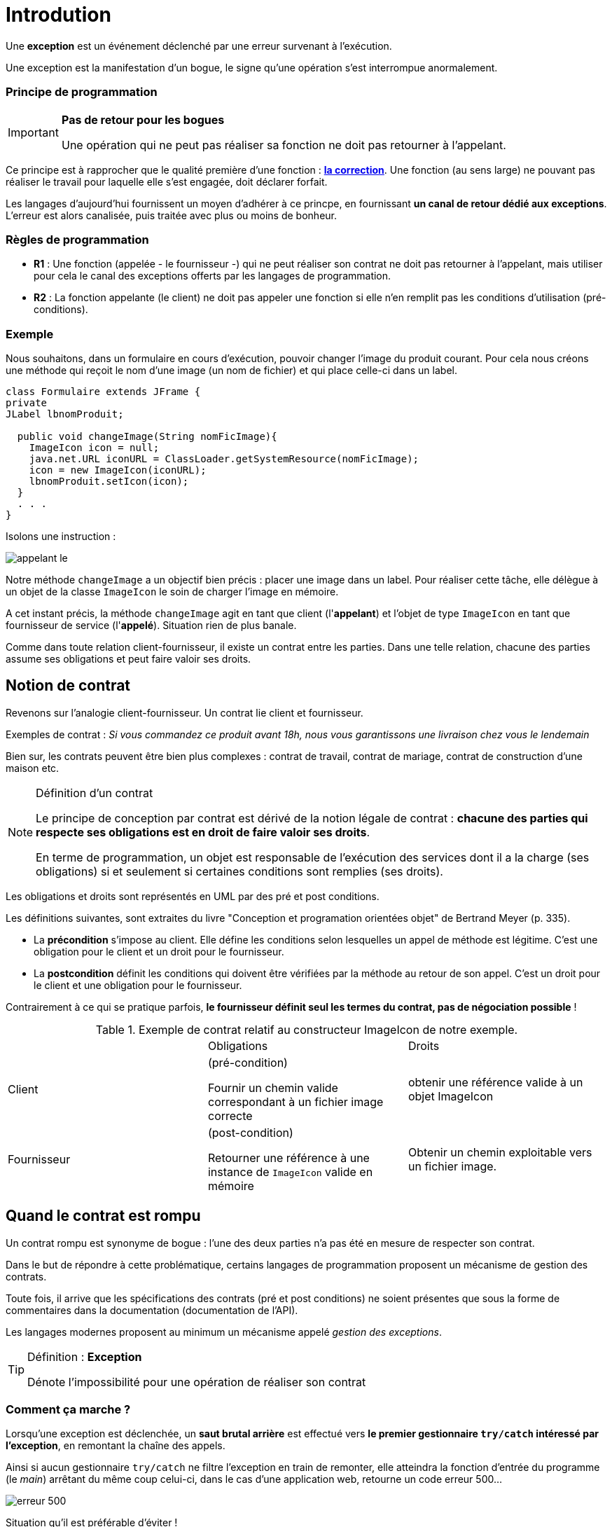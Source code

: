 = Introdution
ifndef::backend-pdf[]
:imagesdir: images
endif::[]

[sidebar]
--
Une *exception* est un événement déclenché par une erreur survenant à l'exécution.
--

Une exception est la manifestation d'un bogue, le signe qu'une opération s'est interrompue anormalement.

=== Principe de programmation

[IMPORTANT]
--
*Pas de retour pour les bogues*

Une opération qui ne peut pas réaliser sa fonction ne doit pas retourner à l'appelant.
--

Ce principe est à rapprocher que le qualité première d'une fonction : *https://ocapuozzo.github.io/qualite-logiciel/#correction[la correction]*. Une fonction (au sens large) ne pouvant pas réaliser le travail pour laquelle elle s'est engagée, doit déclarer forfait.

Les langages d'aujourd'hui fournissent un moyen d'adhérer à ce princpe, en fournissant *un canal de retour dédié aux exceptions*. L'erreur est alors canalisée, puis traitée avec plus ou moins de bonheur.

=== Règles de programmation

[sidebar]
--
- *R1* : Une fonction (appelée - le fournisseur -) qui ne peut réaliser son contrat ne doit pas retourner à l'appelant, mais utiliser pour cela le canal des exceptions offerts par les langages de programmation.

- *R2* : La fonction appelante (le client) ne doit pas appeler une fonction si elle n'en remplit pas les conditions d'utilisation (pré-conditions).
--

=== Exemple

Nous souhaitons, dans un formulaire en cours d'exécution, pouvoir changer l'image du produit courant. Pour cela nous créons une méthode qui reçoit le nom d'une image (un nom de fichier) et qui place celle-ci dans un label.

[source,java]
----
class Formulaire extends JFrame {
private
JLabel lbnomProduit;

  public void changeImage(String nomFicImage){
    ImageIcon icon = null;
    java.net.URL iconURL = ClassLoader.getSystemResource(nomFicImage);
    icon = new ImageIcon(iconURL);
    lbnomProduit.setIcon(icon);
  }
  . . .
}
----

Isolons une instruction :

image::appelant-le.png[]

Notre méthode `changeImage` a un objectif bien précis : placer une image dans un label. Pour réaliser cette tâche, elle délègue à un objet de la classe `ImageIcon` le soin de charger l'image en mémoire.

A cet instant précis, la méthode `changeImage` agit en tant que client (l'*appelant*) et l'objet de type `ImageIcon` en tant que fournisseur de service (l'*appelé*). Situation rien de plus banale.

Comme dans toute relation client-fournisseur, il existe un contrat entre les parties. Dans une telle relation, chacune des parties assume ses obligations et peut faire valoir ses droits.

== Notion de contrat

Revenons sur l'analogie client-fournisseur. Un contrat lie client et fournisseur.

Exemples de contrat : _Si vous commandez ce produit avant 18h, nous vous garantissons une livraison chez vous le lendemain_

Bien sur, les contrats peuvent être bien plus complexes : contrat de travail, contrat de mariage, contrat de construction d'une maison etc.

[NOTE]
====
.Définition d'un contrat
Le principe de conception par contrat est dérivé de la notion légale de contrat : *chacune des parties qui respecte ses obligations est en droit de faire valoir ses droits*.

En terme de programmation, un objet est responsable de l'exécution des services dont il a la charge (ses obligations) si et seulement si certaines conditions sont remplies (ses droits).
====

Les obligations et droits sont représentés en UML par des pré et post conditions.

Les définitions suivantes, sont extraites du livre "Conception et programation orientées objet" de Bertrand Meyer (p. 335).

* La *précondition* s'impose au client. Elle défine les conditions selon lesquelles un appel de méthode est légitime. C'est une obligation pour le client et un droit pour le fournisseur.

* La *postcondition* définit les conditions qui doivent être vérifiées par la méthode au retour de son appel. C'est un droit pour le client et une obligation pour le fournisseur.

Contrairement à ce qui se pratique parfois, *le fournisseur définit seul les termes du contrat, pas de négociation possible* !

.Exemple de contrat relatif au constructeur ImageIcon de notre exemple.
|===
| | Obligations | Droits
|Client
|(pré-condition)

Fournir un chemin valide correspondant à un fichier image correcte
|obtenir une référence valide à un objet ImageIcon
|Fournisseur
|(post-condition)

Retourner une référence à une instance de `ImageIcon` valide en mémoire
|Obtenir un chemin exploitable vers un fichier image.

|===


== Quand le contrat est rompu

Un contrat rompu est synonyme de bogue : l'une des deux parties n'a pas été en mesure de respecter son contrat.

Dans le but de répondre à cette problématique, certains langages de programmation proposent un mécanisme de gestion des contrats.

Toute fois, il arrive que les spécifications des contrats (pré et post conditions) ne soient présentes que sous la forme de commentaires dans la documentation (documentation de l'API).

Les langages modernes proposent au minimum un mécanisme appelé _gestion des exceptions_.

[TIP]
====
.Définition  : *Exception*
Dénote l'impossibilité pour une opération de réaliser son contrat
====

=== Comment ça marche ?

Lorsqu'une exception est déclenchée, un *saut brutal arrière* est effectué vers *le premier gestionnaire `try/catch` intéressé par l'exception*, en remontant la chaîne des appels.

Ainsi si aucun gestionnaire `try/catch` ne filtre l'exception en train de remonter, elle atteindra la fonction d'entrée du programme (le _main_) arrêtant du même coup celui-ci, dans le cas d'une application web, retourne un code erreur 500...

image::erreur-500.png[]

Situation qu'il est préférable d'éviter !

== Les raisons d'un échec

=== Rupture du contrat par le client

NOTE: NON RESPECT DU CONTRAT D'UTILISATION D'UNE API

Le code client tente quelque chose non autorisée par l'API, et viole ainsi son contrat.

La violation la plus courante consiste à passer des valeurs `null` comme argument à des méthodes qui attendent des références à des objets en mémoire !  Le client reçoit le plus souvent une exception de type `NullPointerException`, bien connu des développeurs java.

C'est une situation que le client devrait éviter !!

Il existe cependant des situations où il est très difficile de vérifier des prérequis.

[sidebar]
--
.Cas d'un déclenchement à l'aveugle
C'est un cas très particulier, qui consiste à lancer un traitement en utilisant des données hors de contrôle. La présence même d'une exception dans le traitement du fournisseur informe le programme client de la nature des données transmises. Il peut également adopter une solution de rechange, s'il obtient des informations utiles fournies dans l'exception.

Par exemple : Une exception est levée lors de l'analyse d'un document XML. On apprend alors que ce document n'est pas valide. L'exception contient des informations utiles sur l'emplacement dans le document XML qui provoque le problème. Le client peut alors utiliser cette information pour prendre des mesures de récupération.

En général, un algorithme ne devrait pas s'appuyer sur la survenue ou non d'une exception, ce cas doit être exceptionnel, car une exception est coûteuse (mémoire,
traitement) et si elle peut être éviter à moindre frais autant le faire !

--

=== Rupture du contrat par le fournisseur

NOTE: ECHEC DU SERVICE APPELÉ

==== Raison 1 : BUG dû à une erreur de programmation
* Si c'est votre code... vous devez le corriger !
* Si c'est dû à un problème d'implémentation d'une API tierce (bug dans une fonction
d'une bibliothèque), situation rare, il n'y a souvent pas grand chose à faire, si ce
n'est de déclarer ce bug à la communauté et, en attendant sa correction, de
chercher à le contourner (à moins que vous proposiez un correctif – cas des
solutions open source).

==== Raison 2 : ECHEC dans l'obtention de ressources nécessaires au service

L'application ne peut plus faire son travail et doit donc se terminer proprement
(libérer les ressources utilisées, fermer les connexions, etc.) et informer l'appelant
de la cause du problème (fichier introuvable, réseau inaccessible…) mais pas
toujours (question de sécurité : l'appelant peut parfois être mal intentionné...)

== Comment gérer les exceptions ?

Face à l'éventualité d'un déclenchement d'exception, le développeur a le choix de traiter le problème ou non ! 3 possibilités en fait :

=== PROPAGER L'EXCEPTION

Ne pas traiter le problème en renvoyant la responsabilité à l'appelant. Cette technique
consiste à propager l'exception en utilisant le mot clé `throws`

Propager l'exception c'est *renvoyer à l'appelant la gestion du problème*, en l'avertissant
qu'une exception est susceptible de survenir (via une déclaration `throws` dans l'interface en java, ou `throw new Exception` dans le corps de la méthode).

Exemple de déclaration de cette logique:

[source, java]
----
// prévenir que cette fonction est susceptible de générer une exception (SqlException)
public void insertIntoTable(Connection con, String table) throws SqlException
----

=== TRAITER SILENCIEUSEMENT LE PROBLÈME

Traiter le problème localement, sans en avertir l'appelant.

Traiter l'exception c'est l'intercepter dans le corps de la fonction et changer de stratégie. Cela s'opère avec les mots clés *try*, *catch*, *finally*. La clause *catch* permet de filtrer les classes d'exception. Attention, le filtrage des classes se réalise séquentiellement, dans l'ordre des déclarations des blocs catch. Donc le filtrage doit partir des classes filles vers la classe mère. En effet, le catch s'arrête dès que la classe de l'exception est compatible une classe déclarer dans la séquence de catch. Attention, une clause *try* doit au moins être associée à une clause *catch*. La clause *finally* est optionnelle, son bloc est "assuré" d'être exécuté, qu'il y ait eu une exception ou non.

image::code-java-try-cat-ch-finally.png[]

=== TRAITER LE PROBLEME ET DECLENCHER UNE EXCEPTION

Traiter en partie le problème localement et propager une exception métier (à l'appelant
donc). Exemple :
[source, java]
----
public void changerPhotoTrombino(String nomImage)
          throws ChangementPhotoImpossibleException {
  try {
    // tentative de chargement et remplacement de l'image
  }catch (FileNotFoundException e){
    // marquer la photo actuelle comme obsolète, puis
    throw new ChangementPhotoImpossibleException(e.getMessage());
  }finally {
    // fin de l'opération, inscription dans un fichier de log
  }
}
----

La classe `ChangementPhotoImpossibleException` est une sous-classe de Exception
que vous devez concevoir, l'appelant ayant la charge de la gestion de ses instances
éventuelles.


[NOTE]
====
L'instruction `throw new <classe d'exception>` est un *déclencheur* d'exception (technique ou métier).

Le bloc `finally` sera tout de même exécuté.

C'est le comportement général des gestionnaires d'exception des langages de programmation.
====

== Exemple

[source, javascript, num]
--
function f() {
 try {
   console.log("instuction 1")
   console.log("instuction 2")
   throw new Error("exception 1")
   console.log("instuction 3")
 }
 catch(e) {
   console.log("e attrapée : " + e)
   throw new Error("exception 2")
 }
 finally {
   console.log("dans le finally")
 }
}
--

Au lancement de la fonction, nous obtenons :

[source, javascript, num]
--
[LOG]: "instuction 1"
[LOG]: "instuction 2"
[LOG]: "e attrapée : Error: exception 1"
[LOG]: "dans le finally"
[ERR]: "Executed JavaScript Failed:"
[ERR]: exception 2

--

image::try-catch-js.png[]

N'ayant pas déclaré de gestionnaire `try...catch` pour gérer l'exception 2, le programme s'arrête brutalement, *après avoir traité le bloc finally du premier gestionnaire*.


== Références

* https://fr.wikipedia.org/wiki/Programmation_par_contrat (design by contrat)
* http://onjava.com/pub/a/onjava/2003/11/19/exceptions.html
* "Does Java need Checked Exceptions?" by Bruce Eckel
* "Conception et programmation orientées objet" de Bertrand Meyer (ed. Eyrolles).
